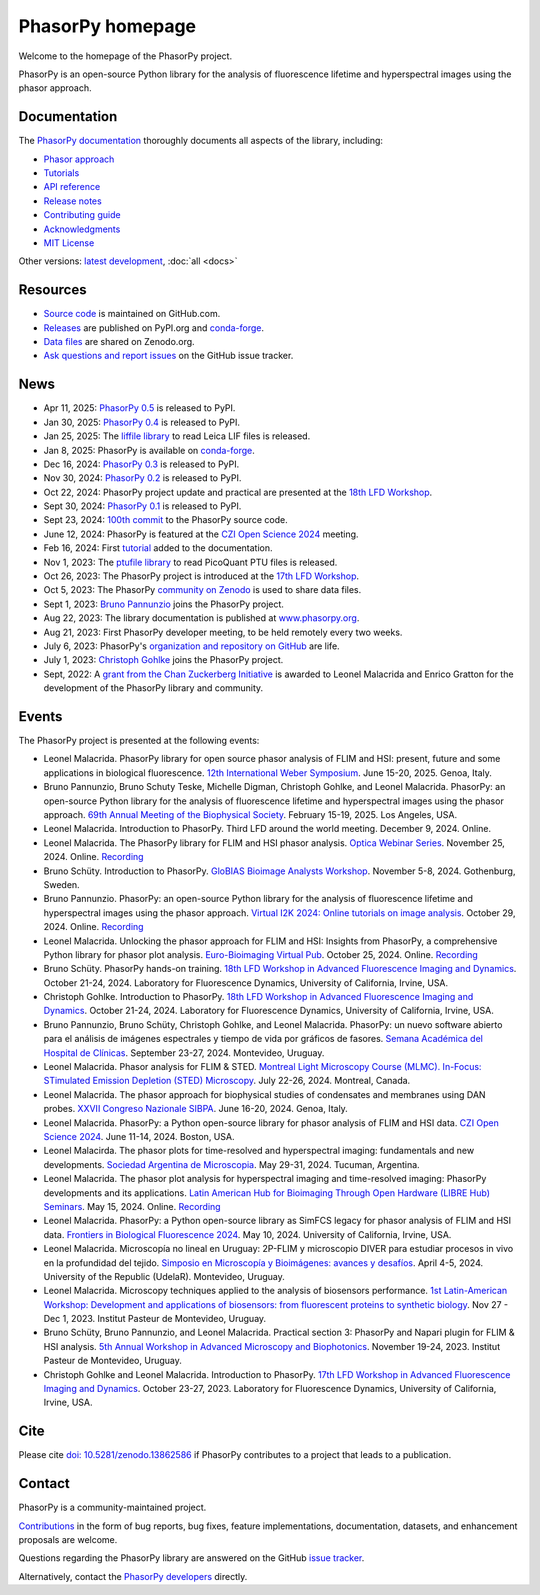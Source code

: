 =================
PhasorPy homepage
=================

Welcome to the homepage of the PhasorPy project.

PhasorPy is an open-source Python library for the analysis of fluorescence
lifetime and hyperspectral images using the phasor approach.

Documentation
=============

The `PhasorPy documentation <docs/stable/>`_ thoroughly documents all aspects
of the library, including:

- `Phasor approach <docs/stable/phasor_approach/>`_
- `Tutorials <docs/stable/tutorials/>`_
- `API reference <docs/stable/api/>`_
- `Release notes <docs/stable/release/>`_
- `Contributing guide <docs/stable/contributing/>`_
- `Acknowledgments <docs/stable/acknowledgments/>`_
- `MIT License <docs/stable/license/>`_

Other versions: `latest development <docs/dev>`_, :doc:`all <docs>`

Resources
=========

- `Source code <https://github.com/phasorpy/phasorpy>`_ is maintained on GitHub.com.
- `Releases <https://pypi.org/project/phasorpy/>`_ are published on PyPI.org and `conda-forge <https://anaconda.org/conda-forge/phasorpy>`_.
- `Data files <https://zenodo.org/communities/phasorpy>`_ are shared on Zenodo.org.
- `Ask questions and report issues <https://github.com/phasorpy/phasorpy/issues>`_ on the GitHub issue tracker.

News
====

- Apr 11, 2025: `PhasorPy 0.5 <https://pypi.org/project/phasorpy/>`_ is released to PyPI.

- Jan 30, 2025: `PhasorPy 0.4 <https://pypi.org/project/phasorpy/>`_ is released to PyPI.

- Jan 25, 2025: The `liffile library <https://github.com/cgohlke/liffile>`_ to read Leica LIF files is released.

- Jan 8, 2025: PhasorPy is available on `conda-forge <https://anaconda.org/conda-forge/phasorpy/>`_.

- Dec 16, 2024: `PhasorPy 0.3 <https://pypi.org/project/phasorpy/>`_ is released to PyPI.

- Nov 30, 2024: `PhasorPy 0.2 <https://pypi.org/project/phasorpy/>`_ is released to PyPI.

- Oct 22, 2024: PhasorPy project update and practical are presented at the `18th LFD Workshop <https://www.lfd.uci.edu/workshop/>`_.

- Sept 30, 2024: `PhasorPy 0.1 <https://pypi.org/project/phasorpy/>`_ is released to PyPI.

- Sept 23, 2024: `100th commit <https://github.com/phasorpy/phasorpy/graphs/contributors>`_ to the PhasorPy source code.

- June 12, 2024: PhasorPy is featured at the `CZI Open Science 2024 <https://chanzuckerberg.com/science/programs-resources/open-science/>`_ meeting.

- Feb 16, 2024: First `tutorial <https://www.phasorpy.org/docs/stable/tutorials/>`_ added to the documentation.

- Nov 1, 2023: The `ptufile library <https://github.com/cgohlke/ptufile>`_ to read PicoQuant PTU files is released.

- Oct 26, 2023: The PhasorPy project is introduced at the `17th LFD Workshop <https://www.lfd.uci.edu/workshop/2023/>`_.

- Oct 5, 2023: The PhasorPy `community on Zenodo <https://zenodo.org/communities/phasorpy>`_ is used to share data files.

- Sept 1, 2023: `Bruno Pannunzio <https://github.com/bruno-pannunzio>`_ joins the PhasorPy project.

- Aug 22, 2023: The library documentation is published at `www.phasorpy.org <https://www.phasorpy.org/docs/stable>`_.

- Aug 21, 2023: First PhasorPy developer meeting, to be held remotely every two weeks.

- July 6, 2023: PhasorPy's `organization and repository on GitHub <https://github.com/phasorpy/phasorpy>`_ are life.

- July 1, 2023: `Christoph Gohlke <https://github.com/cgohlke>`_ joins the PhasorPy project.

- Sept, 2022: A `grant from the Chan Zuckerberg Initiative
  <https://chanzuckerberg.com/eoss/proposals/phasorpy-a-python-library-for-phasor-analysis-of-flim-and-spectral-imaging/>`_
  is awarded to Leonel Malacrida and Enrico Gratton for the development of the PhasorPy library and community.

Events
======

The PhasorPy project is presented at the following events:

- Leonel Malacrida.
  PhasorPy library for open source phasor analysis of FLIM and HSI: present, future and some applications in biological fluorescence.
  `12th International Weber Symposium
  <https://www.webersymposium.com/>`_.
  June 15-20, 2025. Genoa, Italy.

- Bruno Pannunzio, Bruno Schuty Teske, Michelle Digman, Christoph Gohlke, and Leonel Malacrida.
  PhasorPy: an open-source Python library for the analysis of fluorescence lifetime and hyperspectral images using the phasor approach.
  `69th Annual Meeting of the Biophysical Society
  <https://biophysics.cld.bz/BPS2025-Full-Program-Abstracts/125/>`_.
  February 15-19, 2025. Los Angeles, USA.

- Leonel Malacrida.
  Introduction to PhasorPy.
  Third LFD around the world meeting.
  December 9, 2024. Online.

- Leonel Malacrida.
  The PhasorPy library for FLIM and HSI phasor analysis.
  `Optica Webinar Series
  <https://www.optica.org/events/webinar/2024/11_november/the_phasorpy_library_for_flim_and_hsi_phasor_analysis/>`_.
  November 25, 2024. Online.
  `Recording <https://www.optica.org/events/webinar/2024/11_november/the_phasorpy_library_for_flim_and_hsi_phasor_analysis/>`__

- Bruno Schüty.
  Introduction to PhasorPy.
  `GloBIAS Bioimage Analysts Workshop
  <https://www.globias.org/activities/annual-workshop-gothenburg-2024>`_.
  November 5-8, 2024. Gothenburg, Sweden.

- Bruno Pannunzio.
  PhasorPy: an open-source Python library for the analysis of fluorescence lifetime and hyperspectral images using the phasor approach.
  `Virtual I2K 2024: Online tutorials on image analysis
  <https://www.i2kconference.org/workshops>`_.
  October 29, 2024. Online.
  `Recording <https://www.youtube.com/watch?v=VGKGF8Zj3tY>`__

- Leonel Malacrida.
  Unlocking the phasor approach for FLIM and HSI: Insights from PhasorPy, a comprehensive Python library for phasor plot analysis.
  `Euro-Bioimaging Virtual Pub
  <https://www.eurobioimaging.eu/events/phasor-plots-for-hyperspectral-imaging-and-flim/>`_.
  October 25, 2024. Online.
  `Recording <https://www.youtube.com/watch?v=cI7WydgIG00>`__

- Bruno Schüty.
  PhasorPy hands-on training.
  `18th LFD Workshop in Advanced Fluorescence Imaging and Dynamics
  <https://www.lfd.uci.edu/workshop/>`_.
  October 21-24, 2024.
  Laboratory for Fluorescence Dynamics, University of California, Irvine, USA.

- Christoph Gohlke.
  Introduction to PhasorPy.
  `18th LFD Workshop in Advanced Fluorescence Imaging and Dynamics
  <https://www.lfd.uci.edu/workshop/>`_.
  October 21-24, 2024.
  Laboratory for Fluorescence Dynamics, University of California, Irvine, USA.

- Bruno Pannunzio, Bruno Schüty, Christoph Gohlke, and Leonel Malacrida.
  PhasorPy: un nuevo software abierto para el análisis de imágenes espectrales y tiempo de vida por gráficos de fasores.
  `Semana Académica del Hospital de Clínicas
  <https://www.semanacademica.hc.edu.uy/index.php/galeria2024/681>`_.
  September 23-27, 2024. Montevideo, Uruguay.

- Leonel Malacrida.
  Phasor analysis for FLIM & STED.
  `Montreal Light Microscopy Course (MLMC). In-Focus: STimulated Emission Depletion (STED) Microscopy
  <https://www.canadabioimaging.org/mlmc-infocus-sted>`_.
  July 22-26, 2024. Montreal, Canada.

- Leonel Malacrida.
  The phasor approach for biophysical studies of condensates and membranes using DAN probes.
  `XXVII Congreso Nazionale SIBPA
  <https://www.sibpa.it/CongressoNazionaleSIBPAGenova/>`_.
  June 16-20, 2024. Genoa, Italy.

- Leonel Malacrida.
  PhasorPy: a Python open-source library for phasor analysis of FLIM and HSI data.
  `CZI Open Science 2024
  <https://chanzuckerberg.com/science/programs-resources/open-science/>`_.
  June 11-14, 2024. Boston, USA.

- Leonel Malacirda.
  The phasor plots for time-resolved and hyperspectral imaging: fundamentals and new developments.
  `Sociedad Argentina de Microscopia
  <https://www.samictucuman2024.com/>`_.
  May 29-31, 2024. Tucuman, Argentina.

- Leonel Malacrida.
  The phasor plot analysis for hyperspectral imaging and time-resolved imaging: PhasorPy developments and its applications.
  `Latin American Hub for Bioimaging Through Open Hardware (LIBRE Hub) Seminars
  <https://librehub.github.io/2024/04/03/leonel-malacrida.html>`_.
  May 15, 2024. Online.
  `Recording <https://www.youtube.com/watch?v=CbmDNjwo_sg>`__

- Leonel Malacrida.
  PhasorPy: a Python open-source library as SimFCS legacy for phasor analysis of FLIM and HSI data.
  `Frontiers in Biological Fluorescence 2024
  <https://www.lfd.uci.edu/frontiers/>`_.
  May 10, 2024. University of California, Irvine, USA.

- Leonel Malacrida.
  Microscopía no lineal en Uruguay: 2P-FLIM y microscopio DIVER para estudiar procesos in vivo en la profundidad del tejido.
  `Simposio en Microscopía y Bioimágenes: avances y desafíos
  <https://cicada.uy/simposio-en-microscopia-y-bioimagenes-avances-y-desafios/>`_.
  April 4-5, 2024. University of the Republic (UdelaR). Montevideo, Uruguay.

- Leonel Malacrida.
  Microscopy techniques applied to the analysis of biosensors performance.
  `1st Latin-American Workshop: Development and applications of biosensors: from fluorescent proteins to synthetic biology
  <https://pasteur.uy/cursos-y-charlas/1st-latin-american-workshop-development-and-applications-of-biosensors-from-fluorescent-proteins-to-synthetic-biology/>`_.
  Nov 27 - Dec 1, 2023. Institut Pasteur de Montevideo, Uruguay.

- Bruno Schüty, Bruno Pannunzio, and Leonel Malacrida.
  Practical section 3: PhasorPy and Napari plugin for FLIM & HSI analysis.
  `5th Annual Workshop in Advanced Microscopy and Biophotonics
  <https://pasteur.uy/2023/5th-workshop-in-advanced-microscopy-and-biophotonics/>`_.
  November 19-24, 2023. Institut Pasteur de Montevideo, Uruguay.

- Christoph Gohlke and Leonel Malacrida.
  Introduction to PhasorPy.
  `17th LFD Workshop in Advanced Fluorescence Imaging and Dynamics
  <https://www.lfd.uci.edu/workshop/>`_.
  October 23-27, 2023. Laboratory for Fluorescence Dynamics,
  University of California, Irvine, USA.

Cite
====

Please cite `doi: 10.5281/zenodo.13862586 <https://dx.doi.org/10.5281/zenodo.13862586>`_
if PhasorPy contributes to a project that leads to a publication.

Contact
=======

PhasorPy is a community-maintained project.

`Contributions <docs/stable/contributing/>`_
in the form of bug reports, bug fixes, feature implementations, documentation,
datasets, and enhancement proposals are welcome.

Questions regarding the PhasorPy library are answered on the GitHub
`issue tracker <https://github.com/phasorpy/phasorpy/issues>`_.

Alternatively, contact the
`PhasorPy developers <https://github.com/orgs/phasorpy/people>`_ directly.

